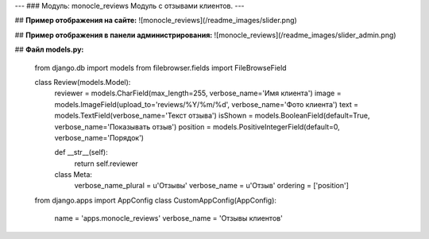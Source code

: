---
### Модуль: monocle_reviews
Модуль с отзывами клиентов.
---

## **Пример отображения на сайте:**
![monocle_reviews](/readme_images/slider.png)

## **Пример отображения в панели администрирования:**
![monocle_reviews](/readme_images/slider_admin.png)

## **Файл models.py:**

    from django.db import models
    from filebrowser.fields import FileBrowseField

    class Review(models.Model):
        reviewer = models.CharField(max_length=255, verbose_name='Имя клиента')
        image = models.ImageField(upload_to='reviews/%Y/%m/%d', verbose_name='Фото клиента')
        text = models.TextField(verbose_name='Текст отзыва')
        isShown = models.BooleanField(default=True, verbose_name='Показывать отзыв')
        position = models.PositiveIntegerField(default=0, verbose_name='Порядок')

        def __str__(self):
            return self.reviewer

        class Meta:
            verbose_name_plural = u'Отзывы'
            verbose_name = u'Отзыв'
            ordering = ['position']

    from django.apps import AppConfig
    class CustomAppConfig(AppConfig):
            name = 'apps.monocle_reviews'
            verbose_name = 'Отзывы клиентов'

